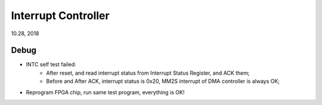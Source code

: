 Interrupt Controller
####################################
10.28, 2018

Debug
============
* INTC self test failed:
   * After reset, and read interrupt status from Interrupt Status Register, and ACK them;
   * Before and After ACK, interrupt status is 0x20, MM2S interrupt of DMA controller is always OK;

* Reprogram FPGA chip, run same test program, everything is OK!   

